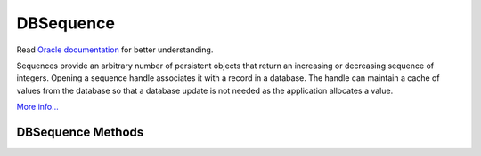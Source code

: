 .. $Id: dbsequence.rst,v 337846be2a21 2010/09/17 14:26:06 jcea $

==========
DBSequence
==========

Read `Oracle documentation
<http://download.oracle.com/docs/cd/E17076_02/html/programmer_reference/index.html>`__
for better understanding.

Sequences provide an arbitrary number of persistent objects that return
an increasing or decreasing sequence of integers. Opening a sequence
handle associates it with a record in a database. The handle can
maintain a cache of values from the database so that a database update
is not needed as the application allocates a value.

`More info...
<http://download.oracle.com/docs/cd/E17076_02/html/api_reference/
C/seq.html>`__

DBSequence Methods
------------------

.. function:: DBSequence(db, flags=0)

   Constructor.
   `More info...
   <http://download.oracle.com/docs/cd/E17076_02/html/api_reference/
   C/seqcreate.html>`__

.. function:: open(key, txn=None, flags=0)

   Opens the sequence represented by the key.
   `More info...
   <http://download.oracle.com/docs/cd/E17076_02/html/api_reference/
   C/seqopen.html>`__

.. function:: close(flags=0)

   Close a DBSequence handle.
   `More info...
   <http://download.oracle.com/docs/cd/E17076_02/html/api_reference/
   C/seqclose.html>`__

.. function:: initial_value(value)

   Set the initial value for a sequence. This call is only effective
   when the sequence is being created.
   `More info...
   <http://download.oracle.com/docs/cd/E17076_02/html/api_reference/
   C/seqinitial_value.html>`__

.. function:: get(delta=1, txn=None, flags=0)

   Returns the next available element in the sequence and changes the
   sequence value by delta.
   `More info...
   <http://download.oracle.com/docs/cd/E17076_02/html/api_reference/
   C/seqget.html>`__

.. function:: get_dbp()

   Returns the DB object associated to the DBSequence.
   `More info...
   <http://download.oracle.com/docs/cd/E17076_02/html/api_reference/
   C/seqget_dbp.html>`__

.. function:: get_key()

   Returns the key for the sequence.
   `More info...
   <http://download.oracle.com/docs/cd/E17076_02/html/api_reference/
   C/seqget_key.html>`__

.. function:: remove(txn=None, flags=0)

   Removes the sequence from the database. This method should not be
   called if there are other open handles on this sequence.
   `More info...
   <http://download.oracle.com/docs/cd/E17076_02/html/api_reference/
   C/seqremove.html>`__

.. function:: get_cachesize()

   Returns the current cache size.
   `More info...
   <http://download.oracle.com/docs/cd/E17076_02/html/api_reference/
   C/seqget_cachesize.html>`__

.. function:: set_cachesize(size)

   Configure the number of elements cached by a sequence handle.
   `More info...
   <http://download.oracle.com/docs/cd/E17076_02/html/api_reference/
   C/seqset_cachesize.html>`__

.. function:: get_flags()

   Returns the current flags.
   `More info...
   <http://download.oracle.com/docs/cd/E17076_02/html/api_reference/
   C/seqget_flags.html>`__

.. function:: set_flags(flags)

   Configure a sequence.
   `More info...
   <http://download.oracle.com/docs/cd/E17076_02/html/api_reference/
   C/seqset_flags.html>`__

.. function:: stat(flags=0)

   Returns a dictionary of sequence statistics with the following keys:

     +------------+----------------------------------------------+
     | wait       | The number of times a thread of control was  |
     |            | forced to wait on the handle mutex.          |
     +------------+----------------------------------------------+         
     | nowait     | The number of times that a thread            |
     |            | of control was able to obtain handle mutex   |
     |            | without waiting.                             |
     +------------+----------------------------------------------+           
     | current    | The current value of the sequence            |
     |            | in the database.                             |
     +------------+----------------------------------------------+            
     | value      | The current cached value of the sequence.    |
     +------------+----------------------------------------------+
     | last_value | The last cached value of the sequence.       |
     +------------+----------------------------------------------+
     | min        | The minimum permitted value of the sequence. |
     +------------+----------------------------------------------+
     | max        | The maximum permitted value of the sequence. |
     +------------+----------------------------------------------+
     | cache_size | The number of values that will be cached in  |
     |            | this handle.                                 |
     +------------+----------------------------------------------+               
     | flags      | The flags value for the sequence.            |               
     +------------+----------------------------------------------+

   `More info...
   <http://download.oracle.com/docs/cd/E17076_02/html/api_reference/
   C/seqstat.html>`__

.. function:: stat_print(flags=0)

   Prints diagnostic information.
   `More info...
   <http://download.oracle.com/docs/cd/E17076_02/html/api_reference/
   C/seqstat_print.html>`__

.. function:: get_range()

   Returns a tuple representing the range of values in the sequence.
   `More info...
   <http://download.oracle.com/docs/cd/E17076_02/html/api_reference/
   C/seqget_range.html>`__

.. function:: set_range((min,max))

   Configure a sequence range.
   `More info...
   <http://download.oracle.com/docs/cd/E17076_02/html/api_reference/
   C/seqset_range.html>`__


